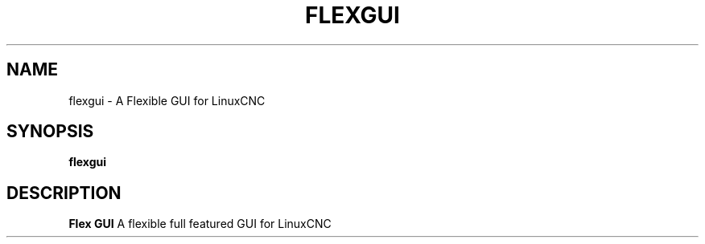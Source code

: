 .TH FLEXGUI 1 "Feburary 2024" Linux "LinucCNC GUI"
.SH NAME
flexgui - A Flexible GUI for LinuxCNC
.SH SYNOPSIS
.B flexgui
.SH DESCRIPTION
.B Flex GUI
A flexible full featured GUI for LinuxCNC

